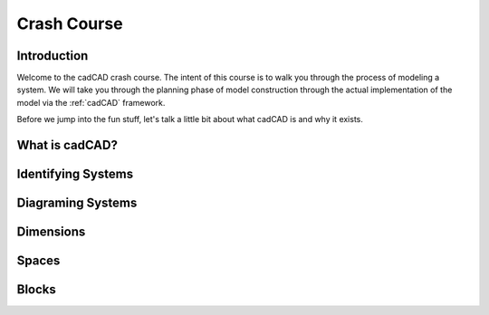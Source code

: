 Crash Course
============

.. _introduction:

Introduction
------------

Welcome to the cadCAD crash course. The intent of this course is to walk you through the process of modeling a system. We will take you through the planning phase of model construction through the actual implementation of the model via the :ref:`cadCAD` framework.

Before we jump into the fun stuff, let's talk a little bit about what cadCAD is and why it exists.

.. _cadcad:

What is cadCAD?
---------------

.. _systems:

Identifying Systems
-------------------

.. _diagrams:

Diagraming Systems
------------------

.. _dimensions:

Dimensions
----------

.. _spaces:

Spaces
------

.. _blocks:

Blocks
------